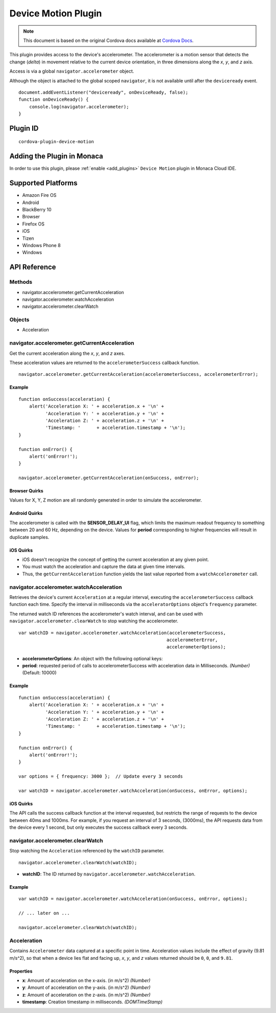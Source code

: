 .. raw:: html

   <!---
       Licensed to the Apache Software Foundation (ASF) under one
       or more contributor license agreements.  See the NOTICE file
       distributed with this work for additional information
       regarding copyright ownership.  The ASF licenses this file
       to you under the Apache License, Version 2.0 (the
       "License"); you may not use this file except in compliance
       with the License.  You may obtain a copy of the License at

         http://www.apache.org/licenses/LICENSE-2.0

       Unless required by applicable law or agreed to in writing,
       software distributed under the License is distributed on an
       "AS IS" BASIS, WITHOUT WARRANTIES OR CONDITIONS OF ANY
       KIND, either express or implied.  See the License for the
       specific language governing permissions and limitations
       under the License.
   -->

================================
Device Motion Plugin
================================

.. rst-class:: right-menu


.. raw:: html

  <div>
    <div  style="float: left;" align="left"><b>Tested Version: </b><a href="https://github.com/apache/cordova-plugin-device-motion/blob/master/RELEASENOTES.md#111-jun-17-2015">1.1.1</a></div>   
    <div align="right" style="float: right;"><b>Last Edited:</b> November 20th, 2015</div>
    <br/>
  </div>

.. note:: 
    
    This document is based on the original Cordova docs available at `Cordova Docs <https://github.com/apache/cordova-plugin-device-motion>`_.

This plugin provides access to the device's accelerometer. The
accelerometer is a motion sensor that detects the change (*delta*) in
movement relative to the current device orientation, in three dimensions
along the *x*, *y*, and *z* axis.

Access is via a global ``navigator.accelerometer`` object.

Although the object is attached to the global scoped ``navigator``, it
is not available until after the ``deviceready`` event.

::

    document.addEventListener("deviceready", onDeviceReady, false);
    function onDeviceReady() {
        console.log(navigator.accelerometer);
    }


Plugin ID
================================

::
  
  cordova-plugin-device-motion


Adding the Plugin in Monaca
=========================================

In order to use this plugin, please :ref:`enable <add_plugins>` ``Device Motion`` plugin in Monaca Cloud IDE.


Supported Platforms
=========================================

-  Amazon Fire OS
-  Android
-  BlackBerry 10
-  Browser
-  Firefox OS
-  iOS
-  Tizen
-  Windows Phone 8
-  Windows

API Reference
=========================================

Methods
-------

-  navigator.accelerometer.getCurrentAcceleration
-  navigator.accelerometer.watchAcceleration
-  navigator.accelerometer.clearWatch

Objects
-------

-  Acceleration

navigator.accelerometer.getCurrentAcceleration
----------------------------------------------

Get the current acceleration along the *x*, *y*, and *z* axes.

These acceleration values are returned to the ``accelerometerSuccess``
callback function.

::

    navigator.accelerometer.getCurrentAcceleration(accelerometerSuccess, accelerometerError);

Example
~~~~~~~

::

    function onSuccess(acceleration) {
        alert('Acceleration X: ' + acceleration.x + '\n' +
              'Acceleration Y: ' + acceleration.y + '\n' +
              'Acceleration Z: ' + acceleration.z + '\n' +
              'Timestamp: '      + acceleration.timestamp + '\n');
    }

    function onError() {
        alert('onError!');
    }

    navigator.accelerometer.getCurrentAcceleration(onSuccess, onError);

Browser Quirks
~~~~~~~~~~~~~~

Values for X, Y, Z motion are all randomly generated in order to
simulate the accelerometer.

Android Quirks
~~~~~~~~~~~~~~

The accelerometer is called with the **SENSOR\_DELAY\_UI** flag, which
limits the maximum readout frequency to something between 20 and 60 Hz,
depending on the device. Values for **period** corresponding to higher
frequencies will result in duplicate samples.

iOS Quirks
~~~~~~~~~~

-  iOS doesn't recognize the concept of getting the current acceleration
   at any given point.

-  You must watch the acceleration and capture the data at given time
   intervals.

-  Thus, the ``getCurrentAcceleration`` function yields the last value
   reported from a ``watchAccelerometer`` call.

navigator.accelerometer.watchAcceleration
-----------------------------------------

Retrieves the device's current ``Acceleration`` at a regular interval,
executing the ``accelerometerSuccess`` callback function each time.
Specify the interval in milliseconds via the ``acceleratorOptions``
object's ``frequency`` parameter.

The returned watch ID references the accelerometer's watch interval, and
can be used with ``navigator.accelerometer.clearWatch`` to stop watching
the accelerometer.

::

    var watchID = navigator.accelerometer.watchAcceleration(accelerometerSuccess,
                                                           accelerometerError,
                                                           accelerometerOptions);

-  **accelerometerOptions**: An object with the following optional keys:
-  **period**: requested period of calls to accelerometerSuccess with
   acceleration data in Milliseconds. *(Number)* (Default: 10000)

Example
~~~~~~~

::

    function onSuccess(acceleration) {
        alert('Acceleration X: ' + acceleration.x + '\n' +
              'Acceleration Y: ' + acceleration.y + '\n' +
              'Acceleration Z: ' + acceleration.z + '\n' +
              'Timestamp: '      + acceleration.timestamp + '\n');
    }

    function onError() {
        alert('onError!');
    }

    var options = { frequency: 3000 };  // Update every 3 seconds

    var watchID = navigator.accelerometer.watchAcceleration(onSuccess, onError, options);

iOS Quirks
~~~~~~~~~~

The API calls the success callback function at the interval requested,
but restricts the range of requests to the device between 40ms and
1000ms. For example, if you request an interval of 3 seconds, (3000ms),
the API requests data from the device every 1 second, but only executes
the success callback every 3 seconds.

navigator.accelerometer.clearWatch
----------------------------------

Stop watching the ``Acceleration`` referenced by the ``watchID``
parameter.

::

    navigator.accelerometer.clearWatch(watchID);

-  **watchID**: The ID returned by
   ``navigator.accelerometer.watchAcceleration``.

Example
~~~~~~~

::

    var watchID = navigator.accelerometer.watchAcceleration(onSuccess, onError, options);

    // ... later on ...

    navigator.accelerometer.clearWatch(watchID);

Acceleration
------------

Contains ``Accelerometer`` data captured at a specific point in time.
Acceleration values include the effect of gravity (9.81 m/s^2), so that
when a device lies flat and facing up, *x*, *y*, and *z* values returned
should be ``0``, ``0``, and ``9.81``.

Properties
~~~~~~~~~~

-  **x**: Amount of acceleration on the x-axis. (in m/s^2) *(Number)*
-  **y**: Amount of acceleration on the y-axis. (in m/s^2) *(Number)*
-  **z**: Amount of acceleration on the z-axis. (in m/s^2) *(Number)*
-  **timestamp**: Creation timestamp in milliseconds. *(DOMTimeStamp)*



.. seealso::

  *See Also*

  - :ref:`third_party_cordova_index`
  - :ref:`cordova_core_plugins`